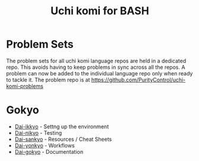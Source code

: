 #+TITLE: Uchi komi for BASH

* Problem Sets
The problem sets for all uchi komi language repos are held in a dedicated
repo. This avoids having to keep problems in sync across all the repos.
A problem can now be added to the individual language repo only when ready
to tackle it.
The problem repo is at [[https://github.com/PurityControl/uchi-komi-problems]]

* Gokyo

- [[file:doc/ikkyo.org][Dai-ikkyo]] - Settng up the environment
- [[file:doc/nikyo.org][Dai-nikyo]] - Testing
- [[file:doc/sankyo.org][Dai-sankyo]] - Resources / Cheat Sheets
- [[file:doc/yonkyo.org][Dai-yonkyo]] - Workflows
- [[file:doc/gokyo.org][Dai-gokyo]] - Documentation
